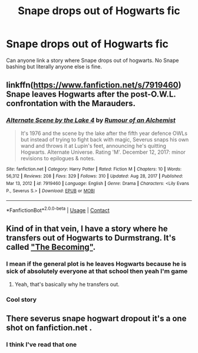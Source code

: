 #+TITLE: Snape drops out of Hogwarts fic

* Snape drops out of Hogwarts fic
:PROPERTIES:
:Author: gerstein03
:Score: 2
:DateUnix: 1613882328.0
:DateShort: 2021-Feb-21
:FlairText: Request
:END:
Can anyone link a story where Snape drops out of hogwarts. No Snape bashing but literally anyone else is fine.


** linkffn([[https://www.fanfiction.net/s/7919460]]) Snape leaves Hogwarts after the post-O.W.L. confrontation with the Marauders.
:PROPERTIES:
:Author: davidwelch158
:Score: 3
:DateUnix: 1613901879.0
:DateShort: 2021-Feb-21
:END:

*** [[https://www.fanfiction.net/s/7919460/1/][*/Alternate Scene by the Lake 4/*]] by [[https://www.fanfiction.net/u/3697775/Rumour-of-an-Alchemist][/Rumour of an Alchemist/]]

#+begin_quote
  It's 1976 and the scene by the lake after the fifth year defence OWLs but instead of trying to fight back with magic, Severus snaps his own wand and throws it at Lupin's feet, announcing he's quitting Hogwarts. Alternate Universe. Rating 'M'. December 12, 2017: minor revisions to epilogues & notes.
#+end_quote

^{/Site/:} ^{fanfiction.net} ^{*|*} ^{/Category/:} ^{Harry} ^{Potter} ^{*|*} ^{/Rated/:} ^{Fiction} ^{M} ^{*|*} ^{/Chapters/:} ^{10} ^{*|*} ^{/Words/:} ^{56,312} ^{*|*} ^{/Reviews/:} ^{208} ^{*|*} ^{/Favs/:} ^{329} ^{*|*} ^{/Follows/:} ^{310} ^{*|*} ^{/Updated/:} ^{Aug} ^{28,} ^{2017} ^{*|*} ^{/Published/:} ^{Mar} ^{13,} ^{2012} ^{*|*} ^{/id/:} ^{7919460} ^{*|*} ^{/Language/:} ^{English} ^{*|*} ^{/Genre/:} ^{Drama} ^{*|*} ^{/Characters/:} ^{<Lily} ^{Evans} ^{P.,} ^{Severus} ^{S.>} ^{*|*} ^{/Download/:} ^{[[http://www.ff2ebook.com/old/ffn-bot/index.php?id=7919460&source=ff&filetype=epub][EPUB]]} ^{or} ^{[[http://www.ff2ebook.com/old/ffn-bot/index.php?id=7919460&source=ff&filetype=mobi][MOBI]]}

--------------

*FanfictionBot*^{2.0.0-beta} | [[https://github.com/FanfictionBot/reddit-ffn-bot/wiki/Usage][Usage]] | [[https://www.reddit.com/message/compose?to=tusing][Contact]]
:PROPERTIES:
:Author: FanfictionBot
:Score: 1
:DateUnix: 1613901898.0
:DateShort: 2021-Feb-21
:END:


** Kind of in that vein, I have a story where he transfers out of Hogwarts to Durmstrang. It's called [[https://archiveofourown.org/works/12276420]["The Becoming"]].
:PROPERTIES:
:Author: Lucylouluna
:Score: 3
:DateUnix: 1613885833.0
:DateShort: 2021-Feb-21
:END:

*** I mean if the general plot is he leaves Hogwarts because he is sick of absolutely everyone at that school then yeah I'm game
:PROPERTIES:
:Author: gerstein03
:Score: 2
:DateUnix: 1613885890.0
:DateShort: 2021-Feb-21
:END:

**** Yeah, that's basically why he transfers out.
:PROPERTIES:
:Author: Lucylouluna
:Score: 2
:DateUnix: 1613886618.0
:DateShort: 2021-Feb-21
:END:


*** Cool story
:PROPERTIES:
:Author: NegativeAside8629
:Score: 2
:DateUnix: 1613888641.0
:DateShort: 2021-Feb-21
:END:


** There severus snape hogwart dropout it's a one shot on fanfiction.net .
:PROPERTIES:
:Author: chiara987
:Score: 1
:DateUnix: 1621392782.0
:DateShort: 2021-May-19
:END:

*** I think I've read that one
:PROPERTIES:
:Author: gerstein03
:Score: 1
:DateUnix: 1621392826.0
:DateShort: 2021-May-19
:END:
